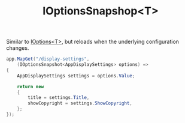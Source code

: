 :PROPERTIES:
:ID:       018e2400-111e-4907-82e0-643a56438ecb
:END:
#+title: IOptionsSnapshop<T>

Similar to [[id:4c83ade3-50b9-4b66-93ca-1961cb9219cb][IOptions<T>]], but reloads when the underlying configuration changes.

#+BEGIN_SRC csharp
app.MapGet("/display-settings",
    (IOptionsSnapshot<AppDisplaySettings> options) =>
{
    AppDisplaySettings settings = options.Value;

    return new
    {
        title = settings.Title,
        showCopyright = settings.ShowCopyright,
    };
});
#+END_SRC
